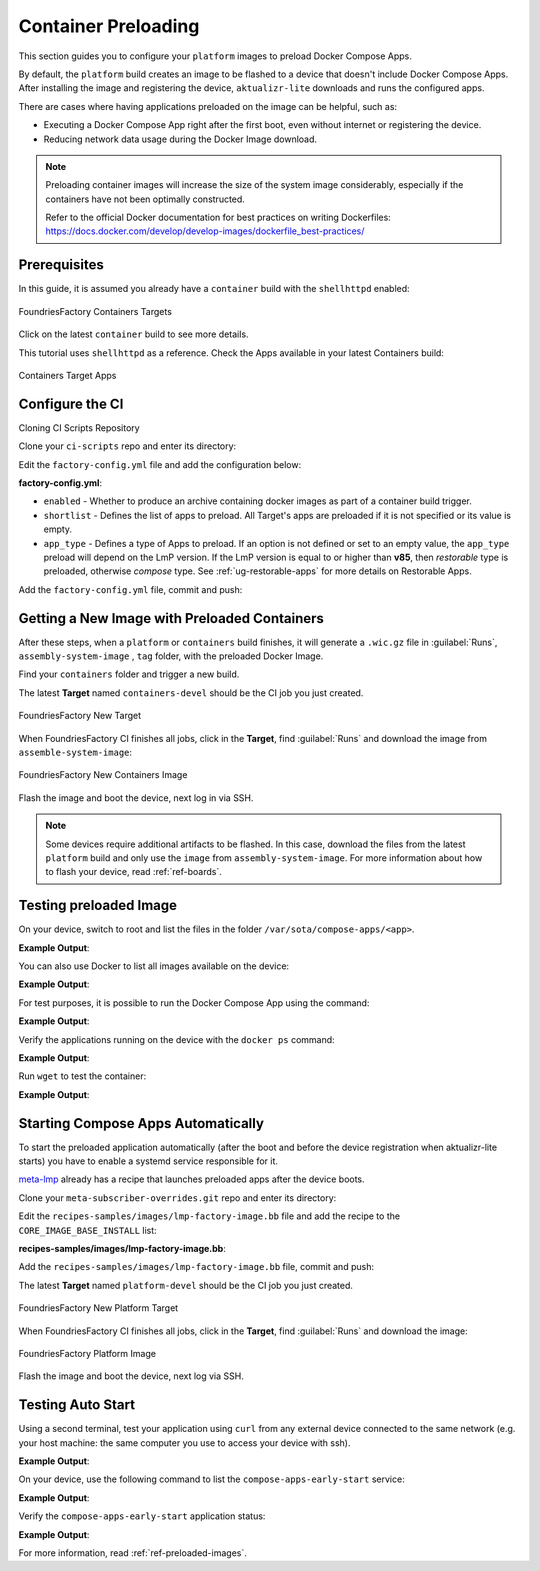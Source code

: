 .. _ug-container-preloading:

Container Preloading
====================

This section guides you to configure your ``platform`` images to preload Docker Compose Apps.

By default, the ``platform`` build creates an image to be flashed to a device that
doesn't include Docker Compose Apps. After installing the image and registering
the device, ``aktualizr-lite`` downloads and runs the configured apps.

There are cases where having applications preloaded on the image can be helpful, such as:

- Executing a Docker Compose App right after the first boot, even without internet or registering the device.
- Reducing network data usage during the Docker Image download.

.. note::

    Preloading container images will increase the size of the system image
    considerably, especially if the containers have not been optimally
    constructed.

    Refer to the official Docker documentation for best practices
    on writing Dockerfiles:
    https://docs.docker.com/develop/develop-images/dockerfile_best-practices/

Prerequisites
-------------

In this guide, it is assumed you already have a ``container`` build with the ``shellhttpd`` enabled:

.. figure:: /_static/userguide/container-preloading/container-preloading-target.png
   :width: 900
   :align: center

   FoundriesFactory Containers Targets

Click on the latest ``container`` build to see more details.

This tutorial uses ``shellhttpd`` as a reference. Check the Apps available in
your latest Containers build:

.. figure:: /_static/userguide/container-preloading/container-preloading-apps.png
   :width: 900
   :align: center

   Containers Target Apps

Configure the CI
----------------

Cloning CI Scripts Repository

Clone your ``ci-scripts`` repo and enter its directory:

.. prompt:: bash host:~$

    git clone https://source.foundries.io/factories/<factory>/ci-scripts.git
    cd ci-scripts

Edit the ``factory-config.yml`` file and add the configuration below:

.. prompt:: bash host:~$, auto

    host:~$ gedit factory-config.yml

**factory-config.yml**:

.. prompt:: text

      containers:
        preloaded_images:
         enabled: true
         app_type: <restorable|compose>
         shortlist: "shellhttpd"

- ``enabled`` -  Whether to produce an archive containing docker images as part of a container build trigger.
- ``shortlist`` - Defines the list of apps to preload. All Target's apps are preloaded if it is not specified or its value is empty.
- ``app_type`` - Defines a type of Apps to preload.
  If an option is not defined or set to an empty value, the ``app_type``  preload will depend on the LmP version. If the LmP version is equal to or higher than **v85**, then `restorable` type is preloaded, otherwise `compose` type.
  See :ref:`ug-restorable-apps` for more details on Restorable Apps.


Add the ``factory-config.yml`` file, commit and push:

.. prompt:: bash host:~$, auto

    host:~$ git commit -m "Configure shellhttpd as preload app" factory-config.yml
    host:~$ git push

Getting a New Image with Preloaded Containers
----------------------------------------------

After these steps, when a ``platform`` or ``containers`` build finishes, it will
generate a ``.wic.gz`` file in :guilabel:`Runs`, ``assembly-system-image`` , ``tag`` folder, with the preloaded Docker Image.

Find your ``containers`` folder and trigger a new build.

.. prompt:: bash host:~$, auto

    host:~$ cd containers/
    host:~$ git commit --allow-empty  -m "Trigger new build"
    host:~$ git push

The latest **Target** named ``containers-devel`` should be the CI job you just created.

.. figure:: /_static/userguide/container-preloading/container-preloading-new-target.png
   :width: 900
   :align: center

   FoundriesFactory New Target

When FoundriesFactory CI finishes all jobs, click in the **Target**, find :guilabel:`Runs` and download the image from ``assemble-system-image``:

.. figure:: /_static/userguide/container-preloading/container-preloading-image.png
   :width: 900
   :align: center

   FoundriesFactory New Containers Image

Flash the image and boot the device, next log in via SSH.

.. note::

    Some devices require additional artifacts to be flashed.
    In this case, download the files from the latest ``platform`` build and only use the ``image`` from ``assembly-system-image``. 
    For more information about how to flash your device, read :ref:`ref-boards`.

Testing preloaded Image
------------------------

On your device, switch to root and list the files in the folder
``/var/sota/compose-apps/<app>``.

.. prompt:: bash device:~$

    sudo su
    ls /var/sota/compose-apps/shellhttpd

**Example Output**:

.. prompt:: text

     Dockerfile  docker-build.conf  docker-compose.yml  httpd.sh

You can also use Docker to list all images available on the device:

.. prompt:: bash device:~$

    docker images --digests

**Example Output**:

.. prompt:: text

     REPOSITORY                              TAG       DIGEST                                                                    IMAGE ID       CREATED        SIZE
     hub.foundries.io/userguide/shellhttpd   <none>    sha256:956f4247799317bc03c382fbf939c6ada64cd6df95dc438883724740a46b0577   89afcf805196   22 hours ago   5.34MB

For test purposes, it is possible to run the Docker Compose App using the command:

.. prompt:: bash device:~$

    cd /var/sota/compose-apps/shellhttpd
    docker-compose up -d

**Example Output**:

.. prompt:: text

     Starting shellhttpd_httpd_1 ... done

Verify the applications running on the device with the ``docker ps`` command:

.. prompt:: bash device:~$, auto

    device:~$ docker ps

**Example Output**:

.. prompt:: text

     CONTAINER ID   IMAGE                                   COMMAND                  CREATED              STATUS          PORTS                                       NAMES
     ccfda617194e   hub.foundries.io/userguide/shellhttpd   "/usr/local/bin/http…"   About a minute ago   Up 35 seconds   0.0.0.0:8080->8080/tcp, :::8080->8080/tcp   shellhttpd_httpd_1

Run ``wget`` to test the container:

.. prompt:: bash device:~$, auto

    device:~$ wget -qO- 127.0.0.1:8080

**Example Output**:

.. prompt:: text

     Hello world

Starting Compose Apps Automatically
-----------------------------------

To start the preloaded application automatically (after the boot and before
the device registration when aktualizr-lite starts) you have to enable a systemd service
responsible for it.

meta-lmp_ already has a recipe that launches preloaded apps after the device boots.

Clone your ``meta-subscriber-overrides.git`` repo and enter its directory:

.. prompt:: bash host:~$

    git clone -b devel https://source.foundries.io/factories/<factory>/meta-subscriber-overrides.git
    cd meta-subscriber-overrides

Edit the ``recipes-samples/images/lmp-factory-image.bb`` file and add the recipe to the ``CORE_IMAGE_BASE_INSTALL`` list:

.. prompt:: bash host:~$, auto

    host:~$ gedit recipes-samples/images/lmp-factory-image.bb

**recipes-samples/images/lmp-factory-image.bb**:

.. prompt:: text

     diff --git a/recipes-samples/images/lmp-factory-image.bb b/recipes-samples/images/lmp-factory-image.bb
     --- a/recipes-samples/images/lmp-factory-image.bb
     +++ b/recipes-samples/images/lmp-factory-image.bb
     @@ -30,6 +30,7 @@ CORE_IMAGE_BASE_INSTALL += " \
          networkmanager-nmcli \
          git \
          vim \
     +    compose-apps-early-start \
          packagegroup-core-full-cmdline-extended \
          ${@bb.utils.contains('LMP_DISABLE_GPLV3', '1', '', '${CORE_IMAGE_BASE_INSTALL_GPLV3}', d)} \
     "

Add the ``recipes-samples/images/lmp-factory-image.bb`` file, commit and push:

.. prompt:: bash host:~$, auto

    host:~$ git commit -m "compose-apps-early-start: Adding recipe" recipes-samples/images/lmp-factory-image.bb
    host:~$ git push

The latest **Target** named ``platform-devel`` should be the CI job you just created.

.. figure:: /_static/userguide/container-preloading/container-preloading-platform.png
   :width: 900
   :align: center

   FoundriesFactory New Platform Target

When FoundriesFactory CI finishes all jobs, click in the **Target**, find :guilabel:`Runs` and download the image:

.. figure:: /_static/userguide/container-preloading/container-preloading-platform-image.png
   :width: 900
   :align: center

   FoundriesFactory Platform Image

Flash the image and boot the device, next log via SSH.

Testing Auto Start
------------------

Using a second terminal, test your application using ``curl`` from any external
device connected to the same network (e.g. your host machine: the same computer
you use to access your device with ssh).

.. prompt:: bash host:~$, auto

    host:~$ #Example curl 192.168.15.11:8080
    host:~$ curl <device IP>:8080

**Example Output**:

.. prompt:: text

     Hello world

On your device, use the following command to list the ``compose-apps-early-start``
service:

.. prompt:: bash device:~$

    systemctl list-unit-files | grep enabled | grep compose-apps-early-start

**Example Output**:

.. prompt:: text

    compose-apps-early-start.service           enabled         enabled

Verify the ``compose-apps-early-start`` application status:

.. prompt:: bash device:~$, auto

    device:~$  systemctl status compose-apps-early-start

**Example Output**:

.. prompt:: text

     compose-apps-early-start.service - Ensure apps are configured and running as early>
          Loaded: loaded (/usr/lib/systemd/system/compose-apps-early-start.service; enabl>
          Active: active (exited) since Wed 2021-03-24 10:25:43 UTC; 5 months 17 days ago
         Process: 750 ExecStart=/usr/bin/compose-apps-early-start (code=exited, status=0/>
        Main PID: 750 (code=exited, status=0/SUCCESS)

For more information, read :ref:`ref-preloaded-images`.

.. _meta-lmp: https://github.com/foundriesio/meta-lmp/tree/master
